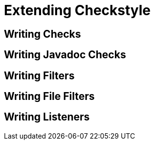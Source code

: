 [[developers-extending]]
= Extending Checkstyle

[[developers-extending-writing-checks]]
== Writing Checks

[[developers-extending-writing-javadoc]]
== Writing Javadoc Checks

[[developers-extending-writing-filters]]
== Writing Filters

[[developers-extending-writing-file-filters]]
== Writing File Filters

[[developers-extending-writing-listeners]]
== Writing Listeners
